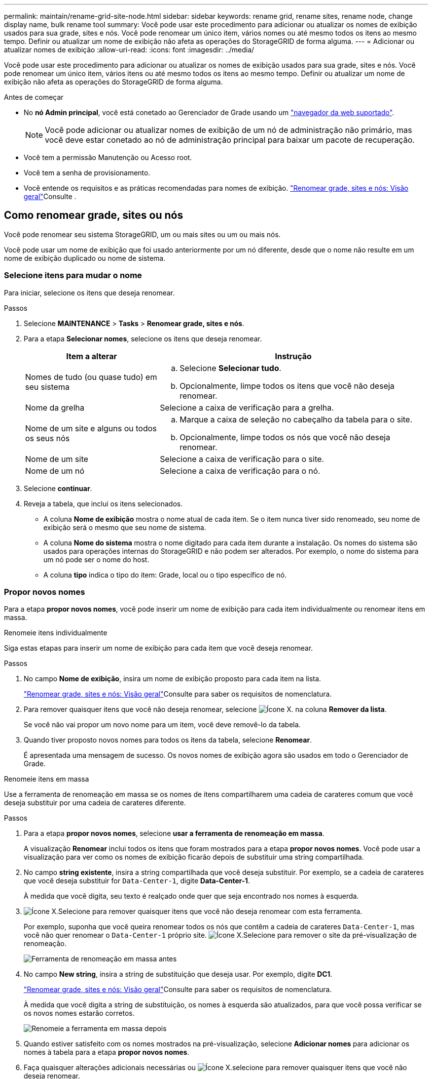 ---
permalink: maintain/rename-grid-site-node.html 
sidebar: sidebar 
keywords: rename grid, rename sites, rename node, change display name, bulk rename tool 
summary: Você pode usar este procedimento para adicionar ou atualizar os nomes de exibição usados para sua grade, sites e nós. Você pode renomear um único item, vários nomes ou até mesmo todos os itens ao mesmo tempo. Definir ou atualizar um nome de exibição não afeta as operações do StorageGRID de forma alguma. 
---
= Adicionar ou atualizar nomes de exibição
:allow-uri-read: 
:icons: font
:imagesdir: ../media/


[role="lead"]
Você pode usar este procedimento para adicionar ou atualizar os nomes de exibição usados para sua grade, sites e nós. Você pode renomear um único item, vários itens ou até mesmo todos os itens ao mesmo tempo. Definir ou atualizar um nome de exibição não afeta as operações do StorageGRID de forma alguma.

.Antes de começar
* No *nó Admin principal*, você está conetado ao Gerenciador de Grade usando um link:../admin/web-browser-requirements.html["navegador da web suportado"].
+

NOTE: Você pode adicionar ou atualizar nomes de exibição de um nó de administração não primário, mas você deve estar conetado ao nó de administração principal para baixar um pacote de recuperação.

* Você tem a permissão Manutenção ou Acesso root.
* Você tem a senha de provisionamento.
* Você entende os requisitos e as práticas recomendadas para nomes de exibição. link:../maintain/rename-grid-site-node-overview.html["Renomear grade, sites e nós: Visão geral"]Consulte .




== Como renomear grade, sites ou nós

Você pode renomear seu sistema StorageGRID, um ou mais sites ou um ou mais nós.

Você pode usar um nome de exibição que foi usado anteriormente por um nó diferente, desde que o nome não resulte em um nome de exibição duplicado ou nome de sistema.



=== Selecione itens para mudar o nome

Para iniciar, selecione os itens que deseja renomear.

.Passos
. Selecione *MAINTENANCE* > *Tasks* > *Renomear grade, sites e nós*.
. Para a etapa *Selecionar nomes*, selecione os itens que deseja renomear.
+
[cols="1a,2a"]
|===
| Item a alterar | Instrução 


 a| 
Nomes de tudo (ou quase tudo) em seu sistema
 a| 
.. Selecione *Selecionar tudo*.
.. Opcionalmente, limpe todos os itens que você não deseja renomear.




 a| 
Nome da grelha
 a| 
Selecione a caixa de verificação para a grelha.



 a| 
Nome de um site e alguns ou todos os seus nós
 a| 
.. Marque a caixa de seleção no cabeçalho da tabela para o site.
.. Opcionalmente, limpe todos os nós que você não deseja renomear.




 a| 
Nome de um site
 a| 
Selecione a caixa de verificação para o site.



 a| 
Nome de um nó
 a| 
Selecione a caixa de verificação para o nó.

|===
. Selecione *continuar*.
. Reveja a tabela, que inclui os itens selecionados.
+
** A coluna *Nome de exibição* mostra o nome atual de cada item. Se o item nunca tiver sido renomeado, seu nome de exibição será o mesmo que seu nome de sistema.
** A coluna *Nome do sistema* mostra o nome digitado para cada item durante a instalação. Os nomes do sistema são usados para operações internas do StorageGRID e não podem ser alterados. Por exemplo, o nome do sistema para um nó pode ser o nome do host.
** A coluna *tipo* indica o tipo do item: Grade, local ou o tipo específico de nó.






=== Propor novos nomes

Para a etapa *propor novos nomes*, você pode inserir um nome de exibição para cada item individualmente ou renomear itens em massa.

[role="tabbed-block"]
====
.Renomeie itens individualmente
--
Siga estas etapas para inserir um nome de exibição para cada item que você deseja renomear.

.Passos
. No campo *Nome de exibição*, insira um nome de exibição proposto para cada item na lista.
+
link:../maintain/rename-grid-site-node-overview.html["Renomear grade, sites e nós: Visão geral"]Consulte para saber os requisitos de nomenclatura.

. Para remover quaisquer itens que você não deseja renomear, selecione image:../media/icon-x-to-remove.png["Ícone X."] na coluna *Remover da lista*.
+
Se você não vai propor um novo nome para um item, você deve removê-lo da tabela.

. Quando tiver proposto novos nomes para todos os itens da tabela, selecione *Renomear*.
+
É apresentada uma mensagem de sucesso. Os novos nomes de exibição agora são usados em todo o Gerenciador de Grade.



--
.Renomeie itens em massa
--
Use a ferramenta de renomeação em massa se os nomes de itens compartilharem uma cadeia de carateres comum que você deseja substituir por uma cadeia de carateres diferente.

.Passos
. Para a etapa *propor novos nomes*, selecione *usar a ferramenta de renomeação em massa*.
+
A visualização *Renomear* inclui todos os itens que foram mostrados para a etapa *propor novos nomes*. Você pode usar a visualização para ver como os nomes de exibição ficarão depois de substituir uma string compartilhada.

. No campo *string existente*, insira a string compartilhada que você deseja substituir. Por exemplo, se a cadeia de carateres que você deseja substituir for `Data-Center-1`, digite *Data-Center-1*.
+
À medida que você digita, seu texto é realçado onde quer que seja encontrado nos nomes à esquerda.

. image:../media/icon-x-to-remove.png["Ícone X."]Selecione para remover quaisquer itens que você não deseja renomear com esta ferramenta.
+
Por exemplo, suponha que você queira renomear todos os nós que contêm a cadeia de carateres `Data-Center-1`, mas você não quer renomear o `Data-Center-1` próprio site. image:../media/icon-x-to-remove.png["Ícone X."]Selecione para remover o site da pré-visualização de renomeação.

+
image::../media/rename-bulk-rename-tool.png[Ferramenta de renomeação em massa antes]

. No campo *New string*, insira a string de substituição que deseja usar. Por exemplo, digite *DC1*.
+
link:../maintain/rename-grid-site-node-overview.html["Renomear grade, sites e nós: Visão geral"]Consulte para saber os requisitos de nomenclatura.

+
À medida que você digita a string de substituição, os nomes à esquerda são atualizados, para que você possa verificar se os novos nomes estarão corretos.

+
image::../media/rename-bulk-rename-tool-after.png[Renomeie a ferramenta em massa depois]

. Quando estiver satisfeito com os nomes mostrados na pré-visualização, selecione *Adicionar nomes* para adicionar os nomes à tabela para a etapa *propor novos nomes*.
. Faça quaisquer alterações adicionais necessárias ou image:../media/icon-x-to-remove.png["Ícone X."]selecione para remover quaisquer itens que você não deseja renomear.
. Quando estiver pronto para renomear todos os itens da tabela, selecione *Renomear*.
+
É apresentada uma mensagem de sucesso. Os novos nomes de exibição agora são usados em todo o Gerenciador de Grade.



--
====


=== [[download-recovery-package]]Baixe o pacote de recuperação

Quando terminar de renomear itens, baixe e salve um novo Pacote de recuperação. Os novos nomes de exibição para os itens que você renomeou são incluídos no `Passwords.txt` arquivo.

.Passos
. Introduza a frase-passe de aprovisionamento.
. Selecione *Download Recovery Package*.
+
O download começa imediatamente.

. Quando o download for concluído, abra o `Passwords.txt` arquivo para ver o nome do servidor de todos os nós e os nomes de exibição de todos os nós renomeados.
. Copie o `sgws-recovery-package-_id-revision_.zip` arquivo para dois locais seguros, seguros e separados.
+

IMPORTANT: O arquivo do pacote de recuperação deve ser protegido porque contém chaves de criptografia e senhas que podem ser usadas para obter dados do sistema StorageGRID.

. Selecione *Finish* para retornar ao primeiro passo.




== Reverter nomes de exibição de volta para nomes de sistema

Você pode reverter uma grade renomeada, site ou nó de volta para o nome original do sistema. Quando você reverte um item de volta ao nome do sistema, as páginas do Gerenciador de Grade e outros locais do StorageGRID não mostram mais um *Nome de exibição* para esse item. Apenas o nome do sistema do item é mostrado.

.Passos
. Selecione *MAINTENANCE* > *Tasks* > *Renomear grade, sites e nós*.
. Para a etapa *Selecionar nomes*, selecione todos os itens que você deseja reverter para os nomes do sistema.
. Selecione *continuar*.
. Para a etapa *propor novos nomes*, reverta os nomes de exibição de volta aos nomes de sistema individualmente ou em massa.
+
[role="tabbed-block"]
====
.Reverta para nomes de sistema individualmente
--
.. Copie o nome de sistema original de cada item e cole-o no campo *Nome de exibição* ou image:../media/icon-x-to-remove.png["Ícone X."]selecione para remover quaisquer itens que você não deseja reverter.
+
Para reverter um nome de exibição, o nome do sistema deve aparecer no campo *Nome de exibição*, mas o nome não diferencia maiúsculas de minúsculas.

.. Selecione *Renomear*.
+
É apresentada uma mensagem de sucesso. Os nomes de exibição desses itens não são mais usados.



--
.Reverter para nomes de sistema em massa
--
.. Para a etapa *propor novos nomes*, selecione *usar a ferramenta de renomeação em massa*.
.. No campo *string existente*, insira a string de nome de exibição que deseja substituir.
.. No campo *Nova cadeia*, insira a cadeia de nomes de sistema que deseja usar.
.. Selecione *Adicionar nomes* para adicionar os nomes à tabela para a etapa *propor novos nomes*.
.. Confirme se cada entrada no campo *Nome de exibição* corresponde ao nome no campo *Nome do sistema*. Faça quaisquer alterações ou image:../media/icon-x-to-remove.png["Ícone X."]selecione para remover quaisquer itens que você não deseja reverter.
+
Para reverter um nome de exibição, o nome do sistema deve aparecer no campo *Nome de exibição*, mas o nome não diferencia maiúsculas de minúsculas.

.. Selecione *Renomear*.
+
É apresentada uma mensagem de sucesso. Os nomes de exibição desses itens não são mais usados.



--
====
. <<download-recovery-package,Baixe e salve um novo pacote de recuperação>>.
+
Os nomes de exibição dos itens que você reverteu não estão mais incluídos no `Passwords.txt` arquivo.


